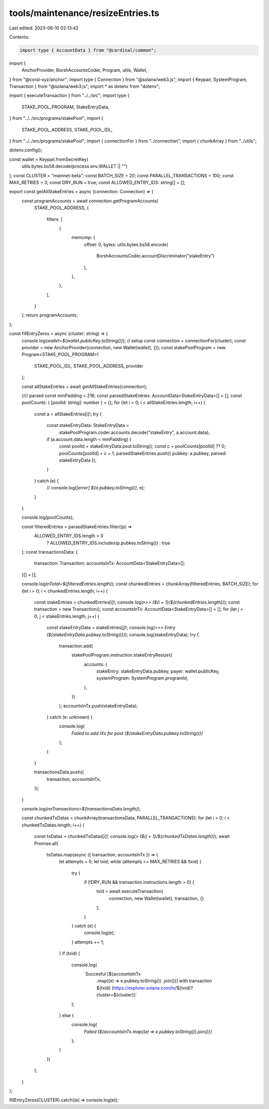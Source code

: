tools/maintenance/resizeEntries.ts
==================================

Last edited: 2023-06-10 02:13:42

Contents:

.. code-block:: ts

    import type { AccountData } from "@cardinal/common";
import {
  AnchorProvider,
  BorshAccountsCoder,
  Program,
  utils,
  Wallet,
} from "@coral-xyz/anchor";
import type { Connection } from "@solana/web3.js";
import { Keypair, SystemProgram, Transaction } from "@solana/web3.js";
import * as dotenv from "dotenv";

import { executeTransaction } from "../../src";
import type {
  STAKE_POOL_PROGRAM,
  StakeEntryData,
} from "../../src/programs/stakePool";
import {
  STAKE_POOL_ADDRESS,
  STAKE_POOL_IDL,
} from "../../src/programs/stakePool";
import { connectionFor } from "../connection";
import { chunkArray } from "../utils";

dotenv.config();

const wallet = Keypair.fromSecretKey(
  utils.bytes.bs58.decode(process.env.WALLET || "")
);
const CLUSTER = "mainnet-beta";
const BATCH_SIZE = 20;
const PARALLEL_TRANSACTIONS = 100;
const MAX_RETRIES = 3;
const DRY_RUN = true;
const ALLOWED_ENTRY_IDS: string[] = [];

export const getAllStakeEntries = async (connection: Connection) => {
  const programAccounts = await connection.getProgramAccounts(
    STAKE_POOL_ADDRESS,
    {
      filters: [
        {
          memcmp: {
            offset: 0,
            bytes: utils.bytes.bs58.encode(
              BorshAccountsCoder.accountDiscriminator("stakeEntry")
            ),
          },
        },
      ],
    }
  );
  return programAccounts;
};

const fillEntryZeros = async (cluster: string) => {
  console.log(`wallet=${wallet.publicKey.toString()}`);
  // setup
  const connection = connectionFor(cluster);
  const provider = new AnchorProvider(connection, new Wallet(wallet), {});
  const stakePoolProgram = new Program<STAKE_POOL_PROGRAM>(
    STAKE_POOL_IDL,
    STAKE_POOL_ADDRESS,
    provider
  );

  const allStakeEntries = await getAllStakeEntries(connection);

  //// parsed
  const minPadding = 216;
  const parsedStakeEntries: AccountData<StakeEntryData>[] = [];
  const poolCounts: { [poolId: string]: number } = {};
  for (let i = 0; i < allStakeEntries.length; i++) {
    const a = allStakeEntries[i]!;
    try {
      const stakeEntryData: StakeEntryData =
        stakePoolProgram.coder.accounts.decode("stakeEntry", a.account.data);
      if (a.account.data.length < minPadding) {
        const poolId = stakeEntryData.pool.toString();
        const c = poolCounts[poolId] ?? 0;
        poolCounts[poolId] = c + 1;
        parsedStakeEntries.push({ pubkey: a.pubkey, parsed: stakeEntryData });
      }
    } catch (e) {
      // console.log(`[error] ${a.pubkey.toString()}`, e);
    }
  }

  console.log(poolCounts);

  const filteredEntries = parsedStakeEntries.filter((p) =>
    ALLOWED_ENTRY_IDS.length > 0
      ? ALLOWED_ENTRY_IDS.includes(p.pubkey.toString())
      : true
  );
  const transactionsData: {
    transaction: Transaction;
    accountsInTx: AccountData<StakeEntryData>[];
  }[] = [];

  console.log(`\nTotal=${filteredEntries.length}`);
  const chunkedEntries = chunkArray(filteredEntries, BATCH_SIZE);
  for (let i = 0; i < chunkedEntries.length; i++) {
    const stakeEntries = chunkedEntries[i]!;
    console.log(`\n>> (${i + 1}/${chunkedEntries.length})`);
    const transaction = new Transaction();
    const accountsInTx: AccountData<StakeEntryData>[] = [];
    for (let j = 0; j < stakeEntries.length; j++) {
      const stakeEntryData = stakeEntries[j]!;
      console.log(`>>> Entry (${stakeEntryData.pubkey.toString()})`);
      console.log(stakeEntryData);
      try {
        transaction.add(
          stakePoolProgram.instruction.stakeEntryResize({
            accounts: {
              stakeEntry: stakeEntryData.pubkey,
              payer: wallet.publicKey,
              systemProgram: SystemProgram.programId,
            },
          })
        );
        accountsInTx.push(stakeEntryData);
      } catch (e: unknown) {
        console.log(
          `Failed to add IXs for pool (${stakeEntryData.pubkey.toString()})`
        );
      }
    }

    transactionsData.push({
      transaction,
      accountsInTx,
    });
  }

  console.log(`\n\nTransactions=${transactionsData.length}`);

  const chunkedTxDatas = chunkArray(transactionsData, PARALLEL_TRANSACTIONS);
  for (let i = 0; i < chunkedTxDatas.length; i++) {
    const txDatas = chunkedTxDatas[i]!;
    console.log(`> (${i + 1}/${chunkedTxDatas.length})`);
    await Promise.all(
      txDatas.map(async ({ transaction, accountsInTx }) => {
        let attempts = 0;
        let txid;
        while (attempts <= MAX_RETRIES && !txid) {
          try {
            if (!DRY_RUN && transaction.instructions.length > 0) {
              txid = await executeTransaction(
                connection,
                new Wallet(wallet),
                transaction,
                {}
              );
            }
          } catch (e) {
            console.log(e);
          }
          attempts += 1;
        }
        if (txid) {
          console.log(
            `Succesful [${accountsInTx
              .map((e) => e.pubkey.toString())
              .join()}] with transaction ${txid} (https://explorer.solana.com/tx/${txid}?cluster=${cluster})`
          );
        } else {
          console.log(
            `Failed [${accountsInTx.map((e) => e.pubkey.toString()).join()}]`
          );
        }
      })
    );
  }
};

fillEntryZeros(CLUSTER).catch((e) => console.log(e));


